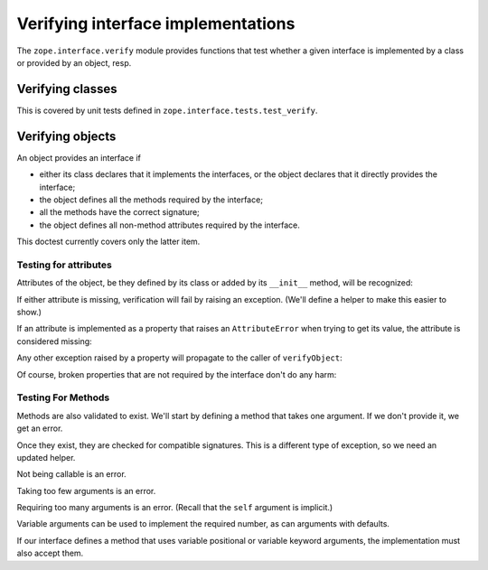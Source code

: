 =====================================
 Verifying interface implementations
=====================================

The ``zope.interface.verify`` module provides functions that test whether a
given interface is implemented by a class or provided by an object, resp.


Verifying classes
=================

This is covered by unit tests defined in ``zope.interface.tests.test_verify``.


Verifying objects
=================

An object provides an interface if

- either its class declares that it implements the interfaces, or the object
  declares that it directly provides the interface;

- the object defines all the methods required by the interface;

- all the methods have the correct signature;

- the object defines all non-method attributes required by the interface.

This doctest currently covers only the latter item.

Testing for attributes
----------------------

Attributes of the object, be they defined by its class or added by its
``__init__`` method, will be recognized:

.. doctest::

   >>> from zope.interface import Interface, Attribute, implementer
   >>> from zope.interface.exceptions import BrokenImplementation
   >>> class IFoo(Interface):
   ...     x = Attribute("The X attribute")
   ...     y = Attribute("The Y attribute")

   >>> @implementer(IFoo)
   ... class Foo(object):
   ...     x = 1
   ...     def __init__(self):
   ...         self.y = 2

   >>> from zope.interface.verify import verifyObject
   >>> verifyObject(IFoo, Foo())
   True

If either attribute is missing, verification will fail by raising an
exception. (We'll define a helper to make this easier to show.)

.. doctest::

   >>> def verify_foo():
   ...    foo = Foo()
   ...    try:
   ...        return verifyObject(IFoo, foo)
   ...    except BrokenImplementation as e:
   ...        print(e)

   >>> @implementer(IFoo)
   ... class Foo(object):
   ...     x = 1
   >>> verify_foo()
   The object <Foo...> has failed to implement interface <InterfaceClass ...IFoo>: The IFoo.y attribute was not provided.
   >>> @implementer(IFoo)
   ... class Foo(object):
   ...     def __init__(self):
   ...         self.y = 2
   >>> verify_foo()
   The object <Foo...> has failed to implement interface <InterfaceClass ...IFoo>: The IFoo.x attribute was not provided.


If an attribute is implemented as a property that raises an ``AttributeError``
when trying to get its value, the attribute is considered missing:

.. doctest::

   >>> class IFoo(Interface):
   ...     x = Attribute('The X attribute')
   >>> @implementer(IFoo)
   ... class Foo(object):
   ...     @property
   ...     def x(self):
   ...         raise AttributeError
   >>> verify_foo()
   The object <Foo...> has failed to implement interface <InterfaceClass ...IFoo>: The IFoo.x attribute was not provided.


Any other exception raised by a property will propagate to the caller of
``verifyObject``:

.. doctest::

   >>> @implementer(IFoo)
   ... class Foo(object):
   ...     @property
   ...     def x(self):
   ...         raise Exception
   >>> verify_foo()
   Traceback (most recent call last):
   Exception

Of course, broken properties that are not required by the interface don't do
any harm:

.. doctest::

   >>> @implementer(IFoo)
   ... class Foo(object):
   ...     x = 1
   ...     @property
   ...     def y(self):
   ...         raise Exception
   >>> verify_foo()
   True


Testing For Methods
-------------------

Methods are also validated to exist. We'll start by defining a method
that takes one argument. If we don't provide it, we get an error.

.. doctest::

   >>> class IFoo(Interface):
   ...    def simple(arg1): "Takes one positional argument"
   >>> @implementer(IFoo)
   ... class Foo(object):
   ...    pass
   >>> verify_foo()
   The object <Foo...> has failed to implement interface <InterfaceClass builtins.IFoo>: The IFoo.simple(arg1) attribute was not provided.

Once they exist, they are checked for compatible signatures. This is a
different type of exception, so we need an updated helper.

.. doctest::

   >>> from zope.interface.exceptions import BrokenMethodImplementation
   >>> def verify_foo():
   ...    foo = Foo()
   ...    try:
   ...        return verifyObject(IFoo, foo)
   ...    except BrokenMethodImplementation as e:
   ...        print(e)

Not being callable is an error.

.. doctest::

   >>> Foo.simple = 42
   >>> verify_foo()
   The object <Foo...> violates its contract in IFoo.simple(arg1): implementation is not a method.

Taking too few arguments is an error.

.. doctest::

   >>> Foo.simple = lambda: "I take no arguments"
   >>> verify_foo()
   The object <Foo...> violates its contract in IFoo.simple(arg1): implementation doesn't allow enough arguments.

Requiring too many arguments is an error. (Recall that the ``self``
argument is implicit.)

.. doctest::

   >>> Foo.simple = lambda self, a, b: "I require two arguments"
   >>> verify_foo()
   The object <Foo...> violates its contract in IFoo.simple(arg1): implementation requires too many arguments.

Variable arguments can be used to implement the required number, as
can arguments with defaults.

.. doctest::

   >>> Foo.simple = lambda self, *args: "Varargs work."
   >>> verify_foo()
   True
   >>> Foo.simple = lambda self, a=1, b=2: "Default args work."
   >>> verify_foo()
   True

If our interface defines a method that uses variable positional or
variable keyword arguments, the implementation must also accept them.

.. doctest::

   >>> class IFoo(Interface):
   ...    def needs_kwargs(**kwargs): pass
   >>> @implementer(IFoo)
   ... class Foo(object):
   ...     def needs_kwargs(self, a=1, b=2): pass
   >>> verify_foo()
   The object <Foo...> violates its contract in IFoo.needs_kwargs(**kwargs): implementation doesn't support keyword arguments.

   >>> class IFoo(Interface):
   ...    def needs_varargs(*args): pass
   >>> @implementer(IFoo)
   ... class Foo(object):
   ...     def needs_varargs(self, **kwargs): pass
   >>> verify_foo()
   The object <Foo...> violates its contract in IFoo.needs_varargs(*args): implementation doesn't support variable arguments.
